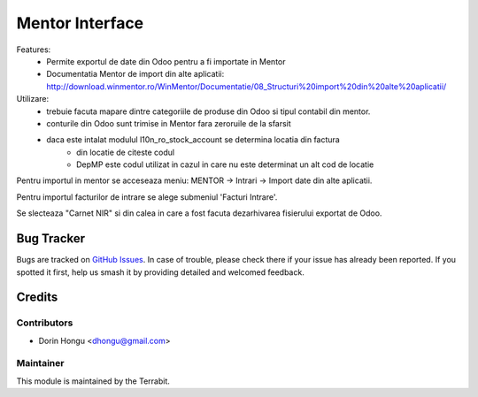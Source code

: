 ===========================================
Mentor Interface
===========================================
.. image:: https://img.shields.io/badge/license-LGPL--3-blue.png
   :target: http://www.gnu.org/licenses/lgpl-3.0-standalone.html
   :alt: License: LGPL-3


Features:
 - Permite exportul de date din Odoo pentru a fi importate in Mentor
 - Documentatia Mentor de import  din alte aplicatii: http://download.winmentor.ro/WinMentor/Documentatie/08_Structuri%20import%20din%20alte%20aplicatii/


Utilizare:
 - trebuie facuta mapare dintre categoriile de produse din Odoo si tipul contabil din mentor.
 - conturile din Odoo sunt trimise in Mentor fara zeroruile de la sfarsit
 - daca este intalat modulul l10n_ro_stock_account se determina locatia din factura
        - din locatie de citeste codul
        - DepMP este codul utilizat in cazul in care nu este determinat un alt cod de locatie


.. image:: https://apps.odoo.com/apps/modules/12.0/deltatech_mentor/conf_art1.png
    :alt: Config1
    :scale: 50 %
    :class: img img-fluid
    :align: center
.. image:: https://apps.odoo.com/apps/modules/12.0/deltatech_mentor/conf_art2.png
    :alt: Config2
    :scale: 50 %
    :class: img img-fluid
    :align: center



Pentru importul in mentor se acceseaza meniu:
MENTOR -> Intrari -> Import date din alte aplicatii.

Pentru importul facturilor de intrare se alege submeniul 'Facturi Intrare'.

.. image:: https://apps.odoo.com/apps/modules/12.0/deltatech_mentor/meniu_import.png
    :alt: meniu_import
    :scale: 50 %
    :class: img img-fluid
    :align: center

Se slecteaza "Carnet NIR" si din calea in care a fost facuta dezarhivarea fisierului exportat de Odoo.

.. image:: https://apps.odoo.com/apps/modules/12.0/deltatech_mentor/import_facturi_intrare.png
    :alt: meniu_import
    :scale: 50 %
    :class: img img-fluid
    :align: center

Bug Tracker
===========

Bugs are tracked on `GitHub Issues
<https://github.com/dhongu/deltatech/issues>`_. In case of trouble, please
check there if your issue has already been reported. If you spotted it first,
help us smash it by providing detailed and welcomed feedback.

Credits
=======


Contributors
------------

* Dorin Hongu <dhongu@gmail.com>


Maintainer
----------

.. image:: https://apps.odoo.com/apps/modules/12.0/deltatech/logo-terrabit.png
   :alt: Terrabit
   :target: https://terrabit.ro

This module is maintained by the Terrabit.



